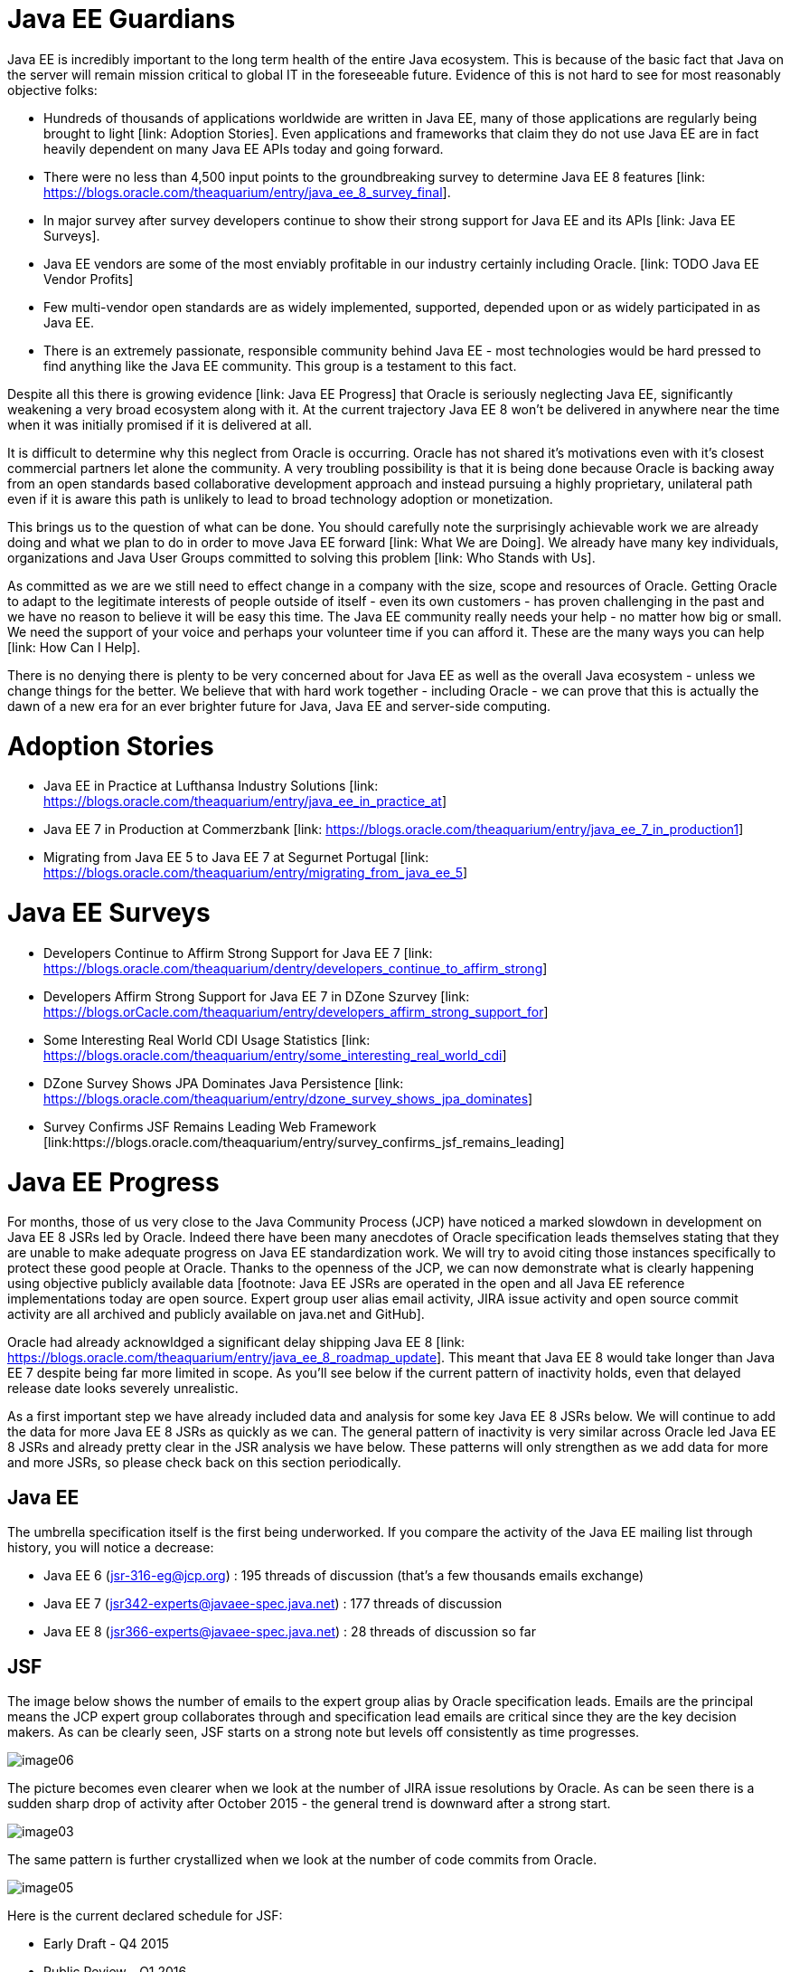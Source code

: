 = Java EE Guardians

Java EE is incredibly important to the long term health of the entire
Java ecosystem. This is because of the basic fact that Java on the
server will remain mission critical to global IT in the foreseeable
future. Evidence of this is not hard to see for most reasonably
objective folks:

* Hundreds of thousands of applications worldwide are written in Java EE, many of those applications are regularly being brought to light [link: Adoption Stories]. Even applications and frameworks that claim they do not use Java EE are in fact heavily dependent on many Java EE APIs today and going forward.
* There were no less than 4,500 input points to the groundbreaking survey to determine Java EE 8 features [link: https://blogs.oracle.com/theaquarium/entry/java_ee_8_survey_final].
* In major survey after survey developers continue to show their strong support for Java EE and its APIs [link: Java EE Surveys].
* Java EE vendors are some of the most enviably profitable in our industry certainly including Oracle. [link: TODO Java EE Vendor Profits]
* Few multi-vendor open standards are as widely implemented, supported, depended upon or as widely participated in as Java EE.
* There is an extremely passionate, responsible community behind Java EE - most technologies would be hard pressed to find anything like the Java EE community. This group is a testament to this fact.

Despite all this there is growing evidence [link: Java EE Progress]
that Oracle is seriously neglecting Java EE, significantly weakening
a very broad ecosystem along with it. At the current trajectory
Java EE 8 won’t be delivered in anywhere near the time when it was
initially promised if it is delivered at all.

It is difficult to determine why this neglect from Oracle is
occurring. Oracle has not shared it’s motivations even with
it’s closest commercial partners let alone the community. A
very troubling possibility is that it is being done because
Oracle is backing away from an open standards based collaborative
development approach and instead pursuing a highly proprietary,
unilateral path even if it is aware this path is unlikely to lead
to broad technology adoption or monetization.

This brings us to the question of what can be done. You should
carefully note the surprisingly achievable work we are already
doing and what we plan to do in order to move Java EE forward
[link: What We are Doing]. We already have many key individuals,
organizations and Java User Groups committed to solving this
problem [link: Who Stands with Us].

As committed as we are we still need to effect change in a company
with the size, scope and resources of Oracle. Getting Oracle to
adapt to the legitimate interests of people outside of itself -
even its own customers - has proven challenging in the past and
we have no reason to believe it will be easy this time. The Java EE
community really needs your help - no matter how big or small.
We need the support of your voice and perhaps your volunteer time
if you can afford it. These are the many ways you can help
[link: How Can I Help].

There is no denying there is plenty to be very concerned about for
Java EE as well as the overall Java ecosystem - unless we change
things for the better. We believe that with hard work together -
including Oracle - we can prove that this is actually the dawn of
a new era for an ever brighter future for Java, Java EE and
server-side computing.

= Adoption Stories

* Java EE in Practice at Lufthansa Industry Solutions [link: https://blogs.oracle.com/theaquarium/entry/java_ee_in_practice_at]
* Java EE 7 in Production at Commerzbank [link: https://blogs.oracle.com/theaquarium/entry/java_ee_7_in_production1]
* Migrating from Java EE 5 to Java EE 7 at Segurnet Portugal [link: https://blogs.oracle.com/theaquarium/entry/migrating_from_java_ee_5]

= Java EE Surveys

* Developers Continue to Affirm Strong Support for Java EE 7 [link: https://blogs.oracle.com/theaquarium/dentry/developers_continue_to_affirm_strong]
* Developers Affirm Strong Support for Java EE 7 in DZone Szurvey [link: https://blogs.orCacle.com/theaquarium/entry/developers_affirm_strong_support_for]
* Some Interesting Real World CDI Usage Statistics [link: https://blogs.oracle.com/theaquarium/entry/some_interesting_real_world_cdi]
* DZone Survey Shows JPA Dominates Java Persistence [link: https://blogs.oracle.com/theaquarium/entry/dzone_survey_shows_jpa_dominates]
* Survey Confirms JSF Remains Leading Web Framework [link:https://blogs.oracle.com/theaquarium/entry/survey_confirms_jsf_remains_leading]

= Java EE Progress

For months, those of us very close to the Java Community
Process (JCP) have noticed a marked slowdown in development
on Java EE 8 JSRs led by Oracle. Indeed there have been many
anecdotes of Oracle specification leads themselves stating
that they are unable to make adequate progress on Java EE
standardization work. We will try to avoid citing those instances
specifically to protect these good people at Oracle. Thanks to
the openness of the JCP, we can now demonstrate what is clearly
happening using objective publicly available data [footnote:
Java EE JSRs are operated in the open and all Java EE reference
implementations today are open source. Expert group user alias
email activity, JIRA issue activity and open source commit
activity are all archived and publicly available on java.net
and GitHub].

Oracle had already acknowldged a significant delay shipping
Java EE 8 [link: https://blogs.oracle.com/theaquarium/entry/java_ee_8_roadmap_update].
This meant that Java EE 8 would take longer than Java EE 7
despite being far more limited in scope. As you’ll see below
if the current pattern of inactivity holds, even that delayed
release date looks severely unrealistic.

As a first important step we have already included data and analysis
for some key Java EE 8 JSRs below. We will continue to add the data
for more Java EE 8 JSRs as quickly as we can. The general pattern
of inactivity is very similar across Oracle led Java EE 8 JSRs and
already pretty clear in the JSR analysis we have below. These
patterns will only strengthen as we add data for more and more
JSRs, so please check back on this section periodically.

== Java EE

The umbrella specification itself is the first being underworked.
If you compare the activity of the Java EE mailing list through
history, you will notice a decrease:

* Java EE 6 (jsr-316-eg@jcp.org) : 195 threads of discussion (that’s a few thousands emails exchange)
* Java EE 7 (jsr342-experts@javaee-spec.java.net) : 177 threads of discussion
* Java EE 8 (jsr366-experts@javaee-spec.java.net) : 28 threads of discussion so far

== JSF

The image below shows the number of emails to the expert group
alias by Oracle specification leads. Emails are the principal
means the JCP expert group collaborates through and specification
lead emails are critical since they are the key decision makers.
As can be clearly seen, JSF starts on a strong note but levels
off consistently as time progresses.

image::image06.png[]

The picture becomes even clearer when we look at the number of
JIRA issue resolutions by Oracle. As can be seen there is a
sudden sharp drop of activity after October 2015 - the general
trend is downward after a strong start.

image::image03.png[]

The same pattern is further crystallized when we look at the number of code
commits from Oracle.

image::image05.png[]

Here is the current declared schedule for JSF:

* Early Draft - Q4 2015
* Public Review - Q1 2016
* Proposed Final Draft - Q3 2016
* Final Release - H1 2017

The early draft date was met in October 2015 before the sudden
drop in activity accurred. The public review draft is due in just
a month but because of the lack of activity no progress towards it
has happened which means JSF is now already behind by close to four
months and things are getting worse as time presses on.

== Servlet

The situation for the critical Servlet specification is very
worrisome. For perspective the Servlet 3.1 specification was a
minor update to the 3.0 specification. Servlet 4 by comparison
is the most significant update to the specification in many
years - bringing standard HTTP/2 support to server-side Java
developers. Given these facts we should expect significantly
higher levels of activity in Servlet 4 as compared with
Servlet 3.1. As we can see from the data for emails from
Oracle specification leads as well as the number of issue
resolutions, the opposite is happening. Activity was low to
begin with by comparison to 3.1 and getting even lower as
time presses on. In both graphs there is a very short-lived
sudden spike representing work done to produce the early draft
during the October 2015 time frame.

image::image01.png[]

image::image02.png[]

The same pattern is further crystallized when we look at the
number of artifact commits from Oracle. Commits to the
specification are essentially down by 50% compared with
Servlet 3.1. Indeed approximately 40% of the total commits
for Servlet 4 was in October of 2015. Activity dropped off
after that and there has been only 1 commit in the last
four months.

image::image00.png[]

Here is the current declared schedule for Servlet:

* Early Draft - Q4 2015
* Public Review - Q1 2016
* Proposed Final Draft - Q3 2016
* Final Release - H1 2017

The early draft date was met in October 2015 as is reflected
by the very brief spike in activity. The public review draft
is due in just a month but because of the lack of activity a
timely public review is highly unlikely. Servlet is likely
behind by close to five/six months and things are getting
worse as time presses on.

== JMS

The situation for JMS is quite a bit worse. Activity in the
specification was very meager all along and is now at a complete
deadstop. Comparing data for JMS 2 and JMS 2.1 so far tells a
very crystal clear story.

image::image07.png[]

image::image04.png[]

Here is the current declared schedule for JMS:

* Early Draft - Q4 2015
* Public Review - Q1 2016grvkm
* Proposed Final Draft - Q3 2016
* Final Release - H1 2017

The early draft date was met in October 2015 as is reflected by
the very brief spike in activity for JMS 2.1. The public review
draft is due in just a month but because of the total lack of
activity a timely public review is highly unlikely. JMS is
likely behind by close to five/six months and things are getting
worse as time presses on.

* link:what_we_are_doing.adoc[What We are Doing]
* link:who_stands_with_us.adoc[Who Stands with Us]
* link:java_user_groups.adoc[Java User Groups]
* link:companies.adoc[Companies]
* link:how_can_i_help.adoc[How Can I Help]
* link:java_ee_vendor_profits.adoc[Java EE Vendor Profits]
